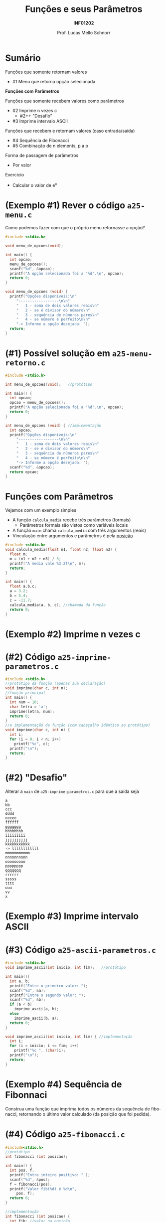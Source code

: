 # -*- coding: utf-8 -*-
# -*- mode: org -*-
#+startup: beamer overview indent
#+LANGUAGE: pt-br
#+TAGS: noexport(n)
#+EXPORT_EXCLUDE_TAGS: noexport
#+EXPORT_SELECT_TAGS: export

#+Title: Funções e seus Parâmetros
#+Subtitle: *INF01202*
#+Author: Prof. Lucas Mello Schnorr
#+Date: \copyleft

#+LaTeX_CLASS: beamer
#+LaTeX_CLASS_OPTIONS: [xcolor=dvipsnames]
#+OPTIONS: title:nil H:1 num:t toc:nil \n:nil @:t ::t |:t ^:t -:t f:t *:t <:t
#+LATEX_HEADER: \input{org-babel.tex}
#+LATEX_HEADER: \usepackage{amsmath}
#+LATEX_HEADER: \usepackage{systeme}

#+latex: \newcommand{\mytitle}{Funções e seus Parâmetros}
#+latex: \mytitleslide

* Sumário

Funções que somente retornam valores
- #1 Menu que retorna opção selecionada

*Funções com Parâmetros*

Funções que somente recebem valores como parâmetros
- #2 Imprime n vezes c
  - #2++ "Desafio"
- #3 Imprime intervalo ASCII
Funções que recebem e retornam valores (caso entrada/saída)
- #4 Sequência de Fibonacci
- #5 Combinação de n elements, p a p
Forma de passagem de parâmetros
- Por valor

#+latex: \vfill

Exercício
- Calcular o valor de e^x

* (Exemplo #1) Rever o código ~a25-menu.c~

Como podemos fazer com que o próprio menu retornasse a opção?

#+BEGIN_SRC C :tangle e/a25-menu.c
#include <stdio.h>

void menu_de_opcoes(void);

int main() {
  int opcao;
  menu_de_opcoes();
  scanf("%d", &opcao);
  printf("A opção selecionada foi a '%d'.\n", opcao);
  return 0;
}

void menu_de_opcoes (void) {
  printf("Opções disponíveis:\n"
	 "------------------\n\n"
	 "   1 - soma de dois valores reais\n"
	 "   2 - se é divisor do número\n"
	 "   3 - sequência de números pares\n"
	 "   4 - se número é perfeito\n\n"
	 "-> Informe a opção desejada: ");
  return;
}
#+END_SRC

* (#1) Possível solução em ~a25-menu-retorno.c~

#+BEGIN_SRC C :tangle e/a25-menu-retorno.c
#include <stdio.h>

int menu_de_opcoes(void);   //protótipo

int main() {
  int opcao;
  opcao = menu_de_opcoes();
  printf("A opção selecionada foi a '%d'.\n", opcao);
  return 0;
}

int menu_de_opcoes (void) { //implementação
  int opcao;
  printf("Opções disponíveis:\n"
	 "------------------\n\n"
	 "   1 - soma de dois valores reais\n"
	 "   2 - se é divisor do número\n"
	 "   3 - sequência de números pares\n"
	 "   4 - se número é perfeito\n\n"
	 "-> Informe a opção desejada: ");
  scanf("%d", &opcao);
  return opcao;
}
#+END_SRC

* *Funções com Parâmetros*

Vejamos com um exemplo simples
- A função ~calcula_media~ recebe três parâmetros (formais)
  - Parâmetros formais são vistos como variáveis locais
- A função ~main~ chama ~calcula_media~ com três argumentos (reais)
- Vinculação entre argumentos e parâmetros é pela _posição_

#+BEGIN_SRC C :tangle e/a25-calcula-media-tres.c
#include <stdio.h>
void calcula_media(float n1, float n2, float n3) {
  float m;
  m = (n1 + n2 + n3) / 3;
  printf("A media vale %3.2f\n", m);
  return;
}

int main() {
  float a,b,c;
  a = 3.2;
  b = 5.4;
  c = -11.7;
  calcula_media(a, b, c); //chamada da função
  return 0;
}
#+END_SRC

* (Exemplo #2) Imprime n vezes c

#+latex: \cortesia{../../../Algoritmos/Mara/Teoricas/Aula17-FuncoesVoid1_slide_14.pdf}{Prof. Mara Abel}

* (#2) Código ~a25-imprime-parametros.c~

#+attr_latex: :options fontsize=\small
#+BEGIN_SRC C :tangle e/a25-imprime-parametros.c
#include <stdio.h>
//protótipo da função (apenas sua declaração)
void imprime(char c, int n);
//função principal
int main() {
  int num = 10;
  char letra = 'a';
  imprime(letra, num);
  return 0;
}
//a implementação da função (com cabeçalho idêntico ao protótipo)
void imprime(char c, int n) {
  int i;
  for (i = 0; i < n; i++)
    printf("%c", c);
  printf("\n");
  return;
}
#+END_SRC

* (#2) "Desafio"

Alterar a =main= de ~a25-imprime-parametros.c~ para que a saída seja

#+BEGIN_EXAMPLE
a
bb
ccc
dddd
eeeee
ffffff
ggggggg
hhhhhhhh
iiiiiiiii
jjjjjjjjjj
kkkkkkkkkkk
-> llllllllllll
mmmmmmmmmmm
nnnnnnnnnn
ooooooooo
pppppppp
qqqqqqq
rrrrrr
sssss
tttt
uuu
vv
x
#+END_EXAMPLE

* (Exemplo #3) Imprime intervalo ASCII

#+latex: \cortesia{../../../Algoritmos/Mara/Teoricas/Aula17-FuncoesVoid1_slide_17.pdf}{Prof. Mara Abel}

* (#3) Código ~a25-ascii-parametros.c~

#+BEGIN_SRC C :tangle e/a25-ascii-parametros.c
#include <stdio.h>
void imprime_ascii(int inicio, int fim);   //protótipo

int main(){
  int a, b;
  printf("Entre o primeiro valor: ");
  scanf("%d", &a);
  printf("Entre o segundo valor: ");
  scanf("%d", &b);
  if (a < b)
    imprime_ascii(a, b);
  else
    imprime_ascii(b, a);
  return 0;
}

void imprime_ascii(int inicio, int fim) { //implementação
  int i;
  for (i = inicio; i <= fim; i++)
    printf("%c ", (char)i);
  printf("\n");
  return;
}
#+END_SRC
* (Exemplo #4) Sequência de Fibonnaci

Construa uma função que imprima todos os números da sequência de
fibonacci, retornando o último valor calculado (da posição que foi
pedida).

* (#4) Código ~a25-fibonacci.c~

#+latex: \vspace{-0.3cm}\begin{multicols}{2}
#+BEGIN_SRC C :tangle e/a25-fibonacci.c
#include<stdio.h>
//protótipo
int fibonacci (int posicao);

int main() {
  int pos, f;
  printf("Entre inteiro positivo: " );
  scanf("%d", &pos);
  f = fibonacci(pos);
  printf("Valor fib(%d) é %d\n",
	 pos, f);
  return 0;
}

//implementação
int fibonacci (int posicao) {
  int fib; //valor na posição
  int t_1 = 1; //valor na posição ant.
  int t_2 = 0; //valor na posição ant. ant.
  int i;
  for (i = 0; i <= posicao; i++){
    switch (i){
      case 0:
	fib = 0; break;
      case 1:
	fib = 1; break;
      default:
	fib = t_2 + t_1;
	t_2 = t_1;
	t_1 = fib;
    }
    printf ("fib(%d) = %d\n", i, fib);
  }
  return fib;
}
#+END_SRC
#+latex: \end{multicols}

* (Exemplo #5) Combinação de n elementos, p a p

#+latex: \cortesia{../../../Algoritmos/Edison/Teoricas/Aula018_-funcoes_comparametros_slide_23.pdf}{Prof. Edison Pignaton de Freitas}

* (#5) Planejamento

Em três funções
1. ~main~
   - Lê os valores n e p
   - Calcula combinação de n elementos, p a p
     - ~n!/(p! * (n-p)!)~
2. ~fatorial~ de um valor
   - Recebe um valor
   - Calcula seu fatorial
   - Retorna fatorial
3. ~combinacoes~ de n elementos, p a p
   - Recebe n e p
   - Calcula ~n!/(p! * (n-p)!)~ chamando a função ~fatorial~
   - Retorna o valor calculado para quem chamou

* (#5) Código ~a25-combinacoes.c~

#+BEGIN_SRC C :tangle e/a25-combinacoes.c
#include<stdio.h>
int fatorial (int n); //protótipo
int combinacoes (int n, int p); //protótipo
int main() {
  int n, p, c;
  printf("digite n e p: ");
  scanf("%d%d", &n, &p);
  printf("Combinacoes de %d elems. %d a %d = %d\n", n, p, p, combinacoes (n, p));
  return 0;
}

int fatorial(int n) {
  int i, fat = 0;
  if (n >= 0){
    fat = 1;
    for(i = n; i >= 1 ; i--)
      fat = fat * i;
  }
  return fat;
}

int combinacoes(int n, int p) {
  return fatorial(n) / (fatorial(p) * fatorial(n-p));
}
#+END_SRC
* Forma de passagem de parâmetros

#+latex: \cortesia{../../../Algoritmos/Mara/Teoricas/Aula17-FuncoesVoid1_slide_22.pdf}{Prof. Mara Abel}

* Vejamos um exemplo com o código ~a25-troca.c~

#+attr_latex: :options fontsize=\scriptsize
#+BEGIN_SRC C :tangle e/a25-troca.c
#include <stdio.h>
void troca (int x, int y) {
  int temp;
  temp = x;
  x = y;
  y = temp;
  return;
}
int main() {
  int a, b;
  a = 5;
  b = 10;
  printf("#1: a = %d, b = %d\n", a, b);
  troca(a, b);
  printf("#2: a = %d, b = %d\n", a, b);
  return 0;
}
#+END_SRC

O que é impresso em #2?

#+latex: \pause

#+begin_src shell :results output :exports both :dir e
gcc a25-troca.c; ./a.out
#+end_src

#+RESULTS:
: #1 a = 5, b = 10
: #2 a = 5, b = 10

* Por quê?

#+BEGIN_CENTER
Os valores não foram trocados porque a

passagem de parâmetros foi realizada por valor.
#+END_CENTER

- variável local x é inicializada com conteúdo de a (argumento)
- variável local y é inicializada com conteúdo de b (argumento)
- dentro do subprograma, os valores de x e y são trocados, mas esta
  mudança é feita sobre as cópias locais dos valores e não é propagada
  para fora do subprograma. Portanto, a e b permanecem com os valores
  originais.

#+latex: \pause\vfill

#+BEGIN_CENTER
/Veremos solução na próxima aula com passagem por referência/

E também *ponteiros*!
#+END_CENTER

* Exercício #1: Cálculo de e^x com funções

#+latex: \cortesia{../../../Algoritmos/Edison/Teoricas/Aula018_-funcoes_comparametros_slide_27.pdf}{Prof. Edison Pignaton de Freitas}
